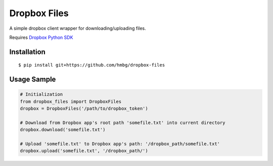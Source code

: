 Dropbox Files
=============

A simple dropbox client wrapper for downloading/uploading files.

Requires `Dropbox Python SDK <https://www.dropbox.com/developers/core/sdks/python>`_


Installation
------------

::

    $ pip install git+https://github.com/hmbg/dropbox-files


Usage Sample
------------

.. code:: python

    # Initialization
    from dropbox_files import DropboxFiles
    dropbox = DropboxFiles('/path/to/dropbox_token')

    # Download from Dropbox app's root path 'somefile.txt' into current directory
    dropbox.download('somefile.txt')

    # Upload 'somefile.txt' to Dropbox app's path: '/dropbox_path/somefile.txt'
    dropbox.upload('somefile.txt', '/dropbox_path/')

